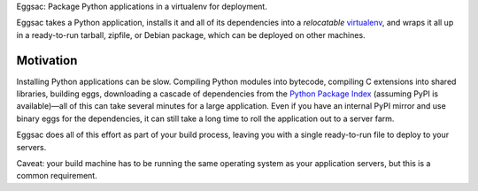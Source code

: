 Eggsac: Package Python applications in a virtualenv for deployment.

Eggsac takes a Python application,
installs it and all of its dependencies into a *relocatable* virtualenv_,
and wraps it all up in a ready-to-run tarball, zipfile, or Debian package,
which can be deployed on other machines.

Motivation
----------

Installing Python applications can be slow.
Compiling Python modules into bytecode,
compiling C extensions into shared libraries,
building eggs,
downloading a cascade of dependencies from the `Python Package Index`_
(assuming PyPI is available)—\
all of this can take several minutes for a large application.
Even if you have an internal PyPI mirror and use binary eggs for the dependencies,
it can still take a long time to roll the application out to a server farm.

Eggsac does all of this effort as part of your build process,
leaving you with a single ready-to-run file to deploy to your servers.

Caveat: your build machine has to be running the same operating system
as your application servers, but this is a common requirement.



.. _virtualenv:
    https://pypi.python.org/pypi/virtualenv
.. _PyPI:
.. _Python Package Index:
    https://pypi.python.org/pypi
